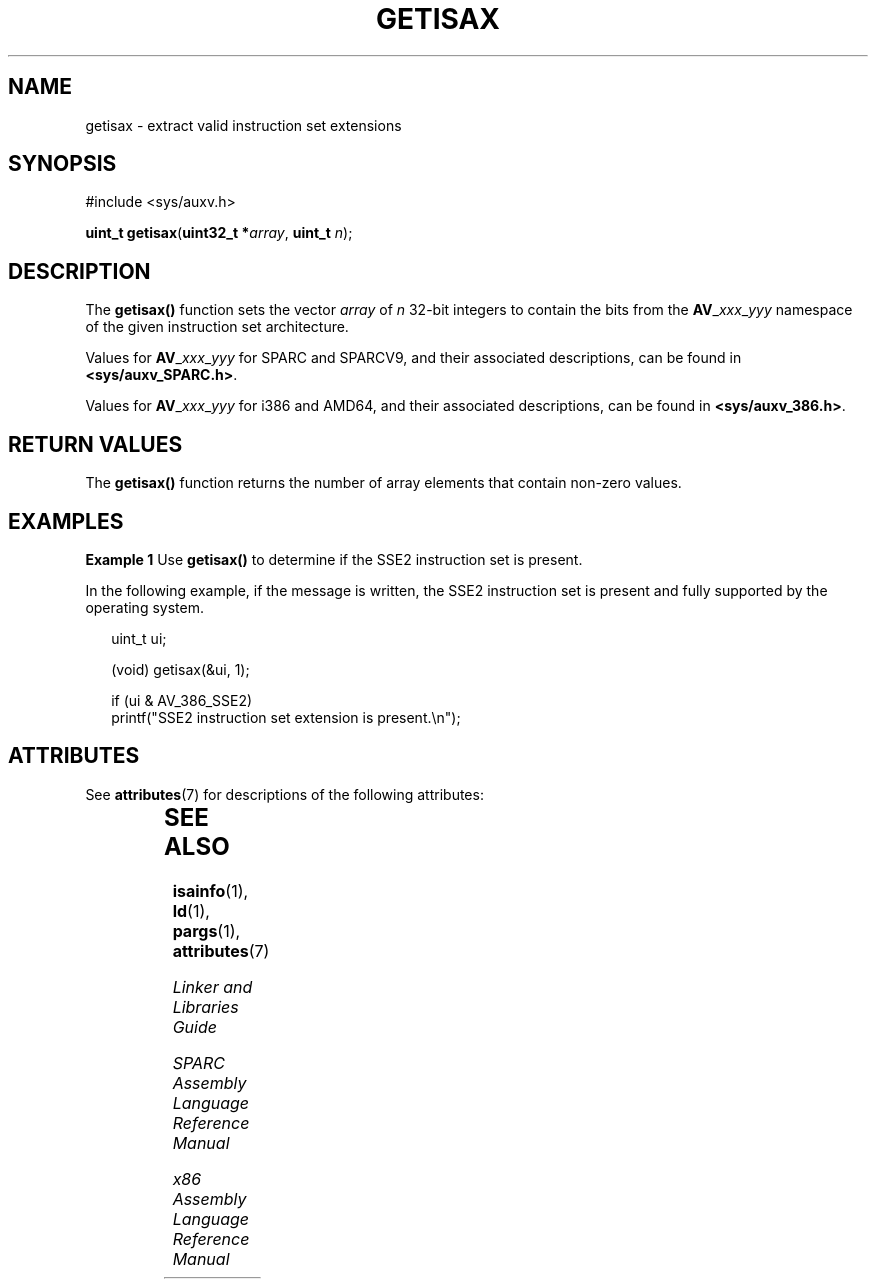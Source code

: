 '\" te
.\" Copyright (c) 2007, Sun Microsystems, Inc. All Rights Reserved.
.\" The contents of this file are subject to the terms of the Common Development and Distribution License (the "License").  You may not use this file except in compliance with the License.
.\" You can obtain a copy of the license at usr/src/OPENSOLARIS.LICENSE or http://www.opensolaris.org/os/licensing.  See the License for the specific language governing permissions and limitations under the License.
.\" When distributing Covered Code, include this CDDL HEADER in each file and include the License file at usr/src/OPENSOLARIS.LICENSE.  If applicable, add the following below this CDDL HEADER, with the fields enclosed by brackets "[]" replaced with your own identifying information: Portions Copyright [yyyy] [name of copyright owner]
.TH GETISAX 2 "Nov 7, 2007"
.SH NAME
getisax \- extract valid instruction set extensions
.SH SYNOPSIS
.LP
.nf
#include <sys/auxv.h>

\fBuint_t\fR \fBgetisax\fR(\fBuint32_t *\fR\fIarray\fR, \fBuint_t\fR \fIn\fR);
.fi

.SH DESCRIPTION
.LP
The \fBgetisax()\fR function sets the vector \fIarray\fR of \fIn\fR 32-bit
integers to contain the bits from the \fBAV\fR_\fIxxx\fR_\fIyyy\fR namespace of
the given instruction set architecture.
.sp
.LP
Values for \fBAV\fR_\fIxxx\fR_\fIyyy\fR for SPARC and SPARCV9, and their
associated descriptions, can be found in \fB<sys/auxv_SPARC.h>\fR.
.sp
.LP
Values for \fBAV\fR_\fIxxx\fR_\fIyyy\fR for i386 and AMD64, and their
associated descriptions, can be found in \fB<sys/auxv_386.h>\fR.
.SH RETURN VALUES
.LP
The \fBgetisax()\fR function returns the number of array elements that contain
non-zero values.
.SH EXAMPLES
.LP
\fBExample 1 \fRUse \fBgetisax()\fR to determine if the SSE2 instruction set is
present.
.sp
.LP
In the following example, if the message is written, the SSE2 instruction set
is present and fully supported by the operating system.

.sp
.in +2
.nf
uint_t ui;

(void) getisax(&ui, 1);

if (ui & AV_386_SSE2)
        printf("SSE2 instruction set extension is present.\en");
.fi
.in -2

.SH ATTRIBUTES
.LP
See \fBattributes\fR(7) for descriptions of the following attributes:
.sp

.sp
.TS
box;
c | c
l | l .
ATTRIBUTE TYPE	ATTRIBUTE VALUE
_
Interface Stability	Committed
_
MT-Level	Safe
.TE

.SH SEE ALSO
.LP
\fBisainfo\fR(1), \fBld\fR(1), \fBpargs\fR(1), \fBattributes\fR(7)
.sp
.LP
\fILinker and Libraries Guide\fR
.sp
.LP
\fISPARC Assembly Language Reference Manual\fR
.sp
.LP
\fIx86 Assembly Language Reference Manual\fR
